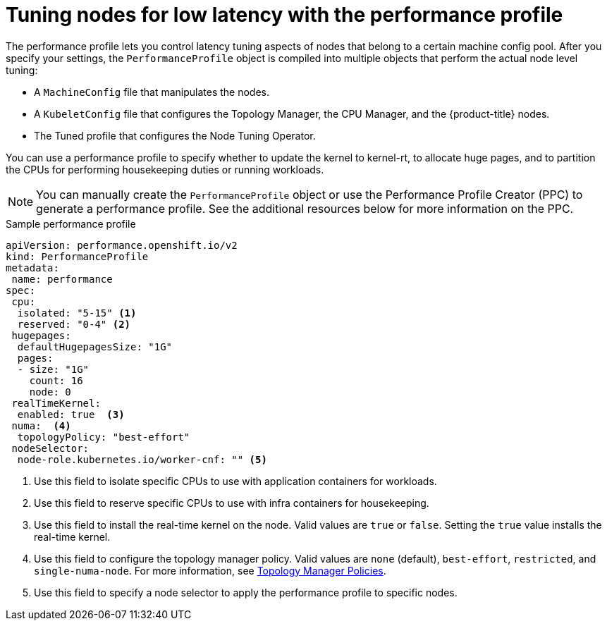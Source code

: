 // Module included in the following assemblies:
// Epic CNF-78 (4.4)
// Epic CNF-422 (4.5)
// scalability_and_performance/cnf-low-latency-tuning.adoc

[id="cnf-tuning-nodes-for-low-latency-via-performanceprofile_{context}"]
= Tuning nodes for low latency with the performance profile

The performance profile lets you control latency tuning aspects of nodes that belong to a certain machine config pool. After you specify your settings, the `PerformanceProfile` object is compiled into multiple objects that perform the actual node level tuning:

* A `MachineConfig` file that manipulates the nodes.
* A `KubeletConfig` file that configures the Topology Manager, the CPU Manager, and the {product-title} nodes.
* The Tuned profile that configures the Node Tuning Operator.

You can use a performance profile to specify whether to update the kernel to kernel-rt, to allocate huge pages, and to partition the CPUs for performing housekeeping duties or running workloads.

[NOTE]
====
You can manually create the `PerformanceProfile` object or use the Performance Profile Creator (PPC) to generate a performance profile. See the additional resources below for more information on the PPC.
====

.Sample performance profile
[source,yaml]
----
apiVersion: performance.openshift.io/v2
kind: PerformanceProfile
metadata:
 name: performance
spec:
 cpu:
  isolated: "5-15" <1>
  reserved: "0-4" <2>
 hugepages:
  defaultHugepagesSize: "1G"
  pages:
  - size: "1G"
    count: 16
    node: 0
 realTimeKernel:
  enabled: true  <3>
 numa:  <4>
  topologyPolicy: "best-effort"
 nodeSelector:
  node-role.kubernetes.io/worker-cnf: "" <5>
----
<1> Use this field to isolate specific CPUs to use with application containers for workloads.
<2> Use this field to reserve specific CPUs to use with infra containers for housekeeping.
<3> Use this field to install the real-time kernel on the node. Valid values are `true` or `false`. Setting the `true` value installs the real-time kernel.
<4> Use this field to configure the topology manager policy. Valid values are `none` (default), `best-effort`, `restricted`, and `single-numa-node`. For more information, see link:https://kubernetes.io/docs/tasks/administer-cluster/topology-manager/#topology-manager-policies[Topology Manager Policies].
<5> Use this field to specify a node selector to apply the performance profile to specific nodes.

